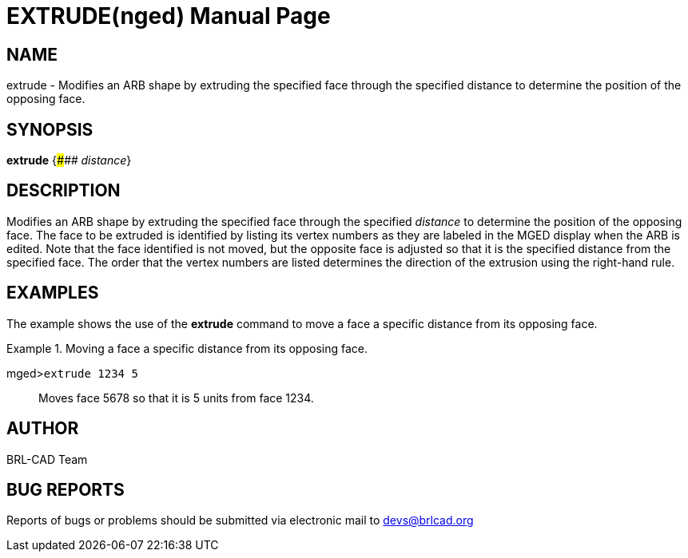 = EXTRUDE(nged)
BRL-CAD Team
:doctype: manpage
:man manual: BRL-CAD User Commands
:man source: BRL-CAD
:page-layout: base

== NAME

extrude - Modifies an ARB shape by extruding the specified face
	through the specified distance to determine the position of the opposing face.
   

== SYNOPSIS

*extrude* {_\##### distance_}

== DESCRIPTION

Modifies an ARB shape by extruding the specified face through the specified _distance_ to determine the position of the opposing face. The face to be extruded is identified by listing its vertex numbers as they are labeled in the MGED display when the ARB is edited. Note that the face identified is not moved, but the opposite face is adjusted so that it is the specified distance from the specified face. The order that the vertex numbers are listed determines the direction of the extrusion using the right-hand rule. 

== EXAMPLES

The example shows the use of the [cmd]*extrude* command to move a face a specific distance from   	its opposing face. 

.Moving a face a specific distance from its opposing face.
====

[prompt]#mged>#[ui]`extrude 1234 5`::
Moves face 5678 so that it is 5 units from face 1234. 
====

== AUTHOR

BRL-CAD Team

== BUG REPORTS

Reports of bugs or problems should be submitted via electronic mail to mailto:devs@brlcad.org[]